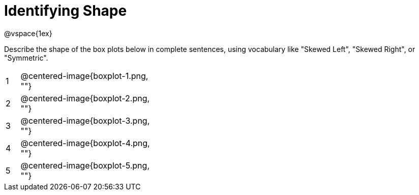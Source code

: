 = Identifying Shape

@vspace{1ex}

Describe the shape of the box plots below in complete sentences, using vocabulary like "Skewed Left", "Skewed Right", or "Symmetric".

[cols="^.^1a,^.^10a, 20a",stripes="none", frame="none"]
|===
| 1 | @centered-image{boxplot-1.png, ""} |
| 2 | @centered-image{boxplot-2.png, ""} |
| 3 | @centered-image{boxplot-3.png, ""} |
| 4 | @centered-image{boxplot-4.png, ""} |
| 5 | @centered-image{boxplot-5.png, ""} |
|===
